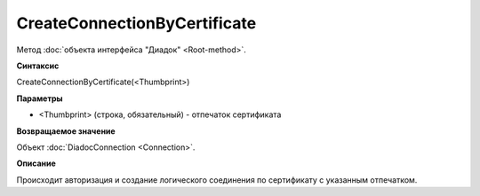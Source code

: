﻿CreateConnectionByCertificate
=============================

Метод :doc:`объекта интерфейса "Диадок" <Root-method>`.

**Синтаксис**


CreateConnectionByCertificate(<Thumbprint>)

**Параметры**


-  <Thumbprint> (строка, обязательный) - отпечаток сертификата

**Возвращаемое значение**


Объект :doc:`DiadocConnection <Connection>`.

**Описание**


Происходит авторизация и создание логического соединения по сертификату
с указанным отпечатком.
